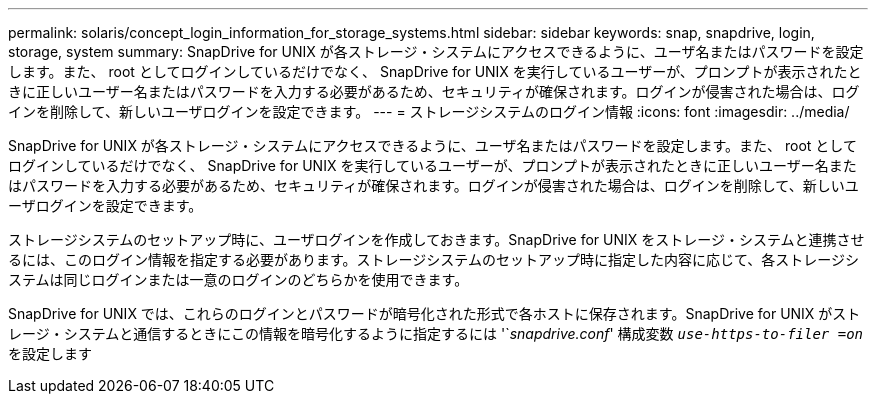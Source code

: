 ---
permalink: solaris/concept_login_information_for_storage_systems.html 
sidebar: sidebar 
keywords: snap, snapdrive, login, storage, system 
summary: SnapDrive for UNIX が各ストレージ・システムにアクセスできるように、ユーザ名またはパスワードを設定します。また、 root としてログインしているだけでなく、 SnapDrive for UNIX を実行しているユーザーが、プロンプトが表示されたときに正しいユーザー名またはパスワードを入力する必要があるため、セキュリティが確保されます。ログインが侵害された場合は、ログインを削除して、新しいユーザログインを設定できます。 
---
= ストレージシステムのログイン情報
:icons: font
:imagesdir: ../media/


[role="lead"]
SnapDrive for UNIX が各ストレージ・システムにアクセスできるように、ユーザ名またはパスワードを設定します。また、 root としてログインしているだけでなく、 SnapDrive for UNIX を実行しているユーザーが、プロンプトが表示されたときに正しいユーザー名またはパスワードを入力する必要があるため、セキュリティが確保されます。ログインが侵害された場合は、ログインを削除して、新しいユーザログインを設定できます。

ストレージシステムのセットアップ時に、ユーザログインを作成しておきます。SnapDrive for UNIX をストレージ・システムと連携させるには、このログイン情報を指定する必要があります。ストレージシステムのセットアップ時に指定した内容に応じて、各ストレージシステムは同じログインまたは一意のログインのどちらかを使用できます。

SnapDrive for UNIX では、これらのログインとパスワードが暗号化された形式で各ホストに保存されます。SnapDrive for UNIX がストレージ・システムと通信するときにこの情報を暗号化するように指定するには '`_snapdrive.conf_' 構成変数 `_use-https-to-filer =on_` を設定します
